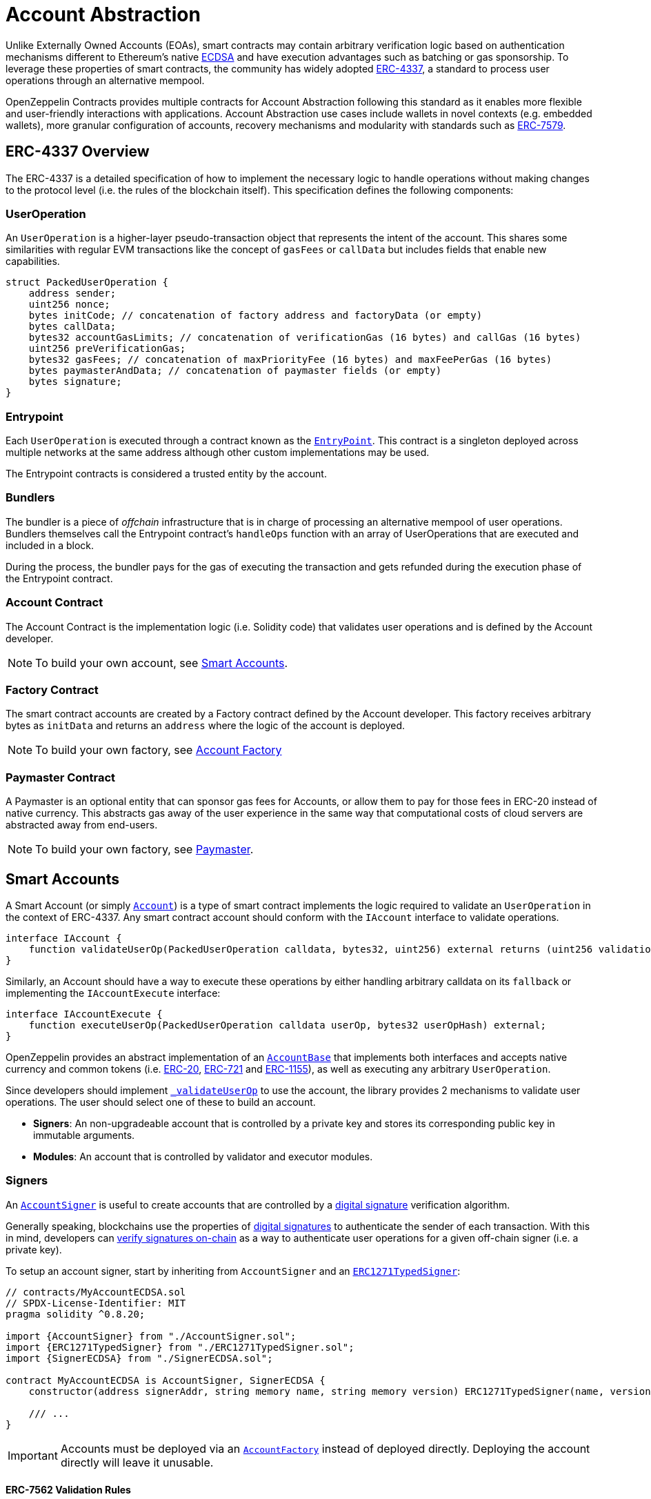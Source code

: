 = Account Abstraction

Unlike Externally Owned Accounts (EOAs), smart contracts may contain arbitrary verification logic based on authentication mechanisms different to Ethereum's native xref:api:utils.adoc#ECDSA[ECDSA] and have execution advantages such as batching or gas sponsorship. To leverage these properties of smart contracts, the community has widely adopted https://eips.ethereum.org/EIPS/eip-4337[ERC-4337], a standard to process user operations through an alternative mempool.

OpenZeppelin Contracts provides multiple contracts for Account Abstraction following this standard as it enables more flexible and user-friendly interactions with applications. Account Abstraction use cases include wallets in novel contexts (e.g. embedded wallets), more granular configuration of accounts, recovery mechanisms and modularity with standards such as xref:erc7579.adoc#ERC7579[ERC-7579].

== ERC-4337 Overview

The ERC-4337 is a detailed specification of how to implement the necessary logic to handle operations without making changes to the protocol level (i.e. the rules of the blockchain itself). This specification defines the following components:

=== UserOperation

An `UserOperation` is a higher-layer pseudo-transaction object that represents the intent of the account. This shares some similarities with regular EVM transactions like the concept of `gasFees` or `callData` but includes fields that enable new capabilities.

```solidity
struct PackedUserOperation {
    address sender;
    uint256 nonce;
    bytes initCode; // concatenation of factory address and factoryData (or empty)
    bytes callData;
    bytes32 accountGasLimits; // concatenation of verificationGas (16 bytes) and callGas (16 bytes)
    uint256 preVerificationGas;
    bytes32 gasFees; // concatenation of maxPriorityFee (16 bytes) and maxFeePerGas (16 bytes)
    bytes paymasterAndData; // concatenation of paymaster fields (or empty)
    bytes signature;
}
```

=== Entrypoint

Each `UserOperation` is executed through a contract known as the https://etherscan.io/address/0x0000000071727de22e5e9d8baf0edac6f37da032#code[`EntryPoint`]. This contract is a singleton deployed across multiple networks at the same address although other custom implementations may be used.

The Entrypoint contracts is considered a trusted entity by the account.

=== Bundlers

The bundler is a piece of _offchain_ infrastructure that is in charge of processing an alternative mempool of user operations. Bundlers themselves call the Entrypoint contract's `handleOps` function with an array of UserOperations that are executed and included in a block.

During the process, the bundler pays for the gas of executing the transaction and gets refunded during the execution phase of the Entrypoint contract.

=== Account Contract

The Account Contract is the implementation logic (i.e. Solidity code) that validates user operations and is defined by the Account developer. 

NOTE: To build your own account, see xref:account-abstraction.adoc#smart_accounts[Smart Accounts].

=== Factory Contract

The smart contract accounts are created by a Factory contract defined by the Account developer. This factory receives arbitrary bytes as `initData` and returns an `address` where the logic of the account is deployed.

NOTE: To build your own factory, see xref:account-abstraction.adoc#account_factory[Account Factory]

=== Paymaster Contract

A Paymaster is an optional entity that can sponsor gas fees for Accounts, or allow them to pay for those fees in ERC-20 instead of native currency. This abstracts gas away of the user experience in the same way that computational costs of cloud servers are abstracted away from end-users.

NOTE: To build your own factory, see xref:account-abstraction.adoc#paymaster[Paymaster].

== Smart Accounts

A Smart Account (or simply xref:api:account.adoc[`Account`]) is a type of smart contract implements the logic required to validate an `UserOperation` in the context of ERC-4337. Any smart contract account should conform with the `IAccount` interface to validate operations.

```solidity
interface IAccount {
    function validateUserOp(PackedUserOperation calldata, bytes32, uint256) external returns (uint256 validationData);
}
```

Similarly, an Account should have a way to execute these operations by either handling arbitrary calldata on its `fallback` or implementing the `IAccountExecute` interface:

```solidity
interface IAccountExecute {
    function executeUserOp(PackedUserOperation calldata userOp, bytes32 userOpHash) external;
}
```

OpenZeppelin provides an abstract implementation of an xref:api:account.adoc#AccountBase[`AccountBase`] that implements both interfaces and accepts native currency and common tokens (i.e. xref:erc20.adoc[ERC-20], xref:erc721.adoc[ERC-721] and xref:erc1155.adoc[ERC-1155]), as well as executing any arbitrary `UserOperation`.

Since developers should implement xref:api:account.adoc#AccountBase-validateUserOp-struct-PackedUserOperation-bytes32-uint256-[`_validateUserOp`] to use the account, the library provides 2 mechanisms to validate user operations. The user should select one of these to build an account.

- **Signers**: An non-upgradeable account that is controlled by a private key and stores its corresponding public key in immutable arguments.
- **Modules**: An account that is controlled by validator and executor modules.

=== Signers

An xref:account.adoc#AccountSigner[`AccountSigner`] is useful to create accounts that are controlled by a https://en.wikipedia.org/wiki/Digital_signature[digital signature] verification algorithm.

Generally speaking, blockchains use the properties of https://en.wikipedia.org/wiki/Digital_signature[digital signatures] to authenticate the sender of each transaction. With this in mind, developers can xref:utilities.adoc#checking_signatures_on_chain[verify signatures on-chain] as a way to authenticate user operations for a given off-chain signer (i.e. a private key).

To setup an account signer, start by inheriting from `AccountSigner` and an xref:api:account.adoc#ERC1271TypedSigner[`ERC1271TypedSigner`]:

```solidity
// contracts/MyAccountECDSA.sol
// SPDX-License-Identifier: MIT
pragma solidity ^0.8.20;

import {AccountSigner} from "./AccountSigner.sol";
import {ERC1271TypedSigner} from "./ERC1271TypedSigner.sol";
import {SignerECDSA} from "./SignerECDSA.sol";

contract MyAccountECDSA is AccountSigner, SignerECDSA {
    constructor(address signerAddr, string memory name, string memory version) ERC1271TypedSigner(name, version) {}

    /// ...
}
```

IMPORTANT: Accounts must be deployed via an xref:api:account.adoc#AccountFactory[`AccountFactory`] instead of deployed directly. Deploying the account directly will leave it unusable.

==== ERC-7562 Validation Rules

A naive approach to implement an AccountSigner would be to store its public key in the account's storage for future validation and, ideally, expose the xref:api:interfaces::IERC1271[`IERC1271`] interface (smart contract signatures) to act as a validator in more complex setups (e.g. a multisignature). 

However, the validation phase of ERC-4337 forbids access to external storage according to the https://eips.ethereum.org/EIPS/eip-7562[ERC-7562] validation rules. Unfortunately, this rules limit the interoperability of signer contracts unless the public key is stored somewhere other than storage.

For this reason, each AccountSigner contract store the public key for its corresponding validation algorithm in immutable arguments so that the contract is tied to the signer and can validate messages on-chain without accessing storage. Unfortunately, AccountSigners are not upgradeable

==== Readable Typed Signatures

A common security practice to prevent user operation https://mirror.xyz/curiousapple.eth/pFqAdW2LiJ-6S4sg_u1z08k4vK6BCJ33LcyXpnNb8yU[replayability across smart contract accounts controlled by the same private key] (i.e. multiple accounts for the same signer) is to link the signature to the `address` and `chainId`. This can be done by asking the user to sign the hash of the user operation along with these values.

The problem with this approach is that the user might be prompted by the wallet provider to sign an https://x.com/howydev/status/1780353754333634738[obfuscated message], which is a phishing vector that may lead to a user losing its assets.

To prevent this, each smart contract signer inherits from xref:api:account#ERC1271TypedSigner[`ERC1271TypedSigner`], a utility that implements a defensive rehashing mechanism based on a https://github.com/frangio/eip712-wrapper-for-eip1271[nested EIP-712 approach] to wrap the signature request in a context where there's clearer information for the end user.

=== Modules

Modules are a way to extend functionality of an smart account. Given the variety of smart account implementations, a common approach has been to enable a system of modules to which accounts can delegate logic. As a result, the community has proposed xref:erc7579.adoc#ERC7579[ERC-7579] as a minimal generalized approach to smart account modules.

OpenZeppelin's xref:api:account.adoc#AccountERC7579[`AccountERC7579`] is an ERC-7579 compliant implementation that works without a signer, and instead, requires a validator module to be enabled on the account. This validator module might be any of the https://erc7579.com/modules[validators developed by the community].

To setup a modular Account, start by importing xref:api:account.adoc#AccountERC7579[`AccountERC7579`]:

```solidity
// contracts/MyModularAccount.sol
// SPDX-License-Identifier: MIT
pragma solidity ^0.8.20;

import {AccountERC7579} from "./AccountERC7579.sol";

contract MyModularAccount is AccountERC7579 {
    /// ...
}
```

WARNING: The AccountERC7579 

== Account Factory

Accounts are deployed using an xref:api:account.adoc#AccountFactory[`AccountFactory`] contract, a special contract that creates new accounts during the validation phase of the EntryPoint. These accounts are xref:api:proxy.adoc#Clones-cloneDeterministicWithImmutableArgs-address-bytes-bytes32-[minimal clones with immutable arguments] that are cheap to deploy.

=== Setting up a factory

To setup a factory, all you need is a xref:account-abstraction.adoc#clonable_accounts[Clonable Account] and implement the `clone` function of the xref:api:account.adoc#AccountFactory[`AccountFactory`] contract

```solidity
// contracts/MyAccountFactory.sol
// SPDX-License-Identifier: MIT
pragma solidity ^0.8.20;

import {AccountFactory} from "@openzeppelin/contracts/account/AccountFactory.sol";
import {MyAccountClonableImplementation} from "./MyAccountClonableImplementation.sol";

contract MyAccountFactory is AccountFactory {
    constructor() AccountFactory(address(new MyAccountClonableImplementation())) {}

    function clone(bytes memory encodedSigner, bytes32 salt) external override returns (address) {
        return _clone(encodedSigner, salt);
    }
}
```

== Paymaster
